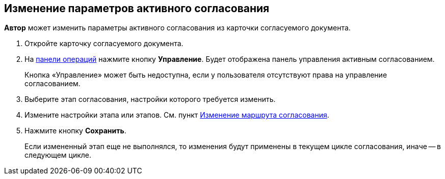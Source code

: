 
== Изменение параметров активного согласования

[.keyword]*Автор* может изменить параметры активного согласования из карточки согласуемого документа.

[[task_jts_dl2_gcb__steps_stf_vvb_jn]]
. [.ph .cmd]#Откройте карточку согласуемого документа.#
. [.ph .cmd]#На xref:CardOperations.adoc[панели операций] нажмите кнопку [.ph .uicontrol]*Управление*. Будет отображена панель управления активным согласованием.#
+
Кнопка «Управление» может быть недоступна, если у пользователя отсутствуют права на управление согласованием.
. [.ph .cmd]#Выберите этап согласования, настройки которого требуется изменить.#
. [.ph .cmd]#Измените настройки этапа или этапов. См. пункт xref:ModifyApproval.adoc[Изменение маршрута согласования].#
. [.ph .cmd]#Нажмите кнопку [.ph .uicontrol]*Сохранить*.#
+
Если измененный этап еще не выполнялся, то изменения будут применены в текущем цикле согласования, иначе -- в следующем цикле.
